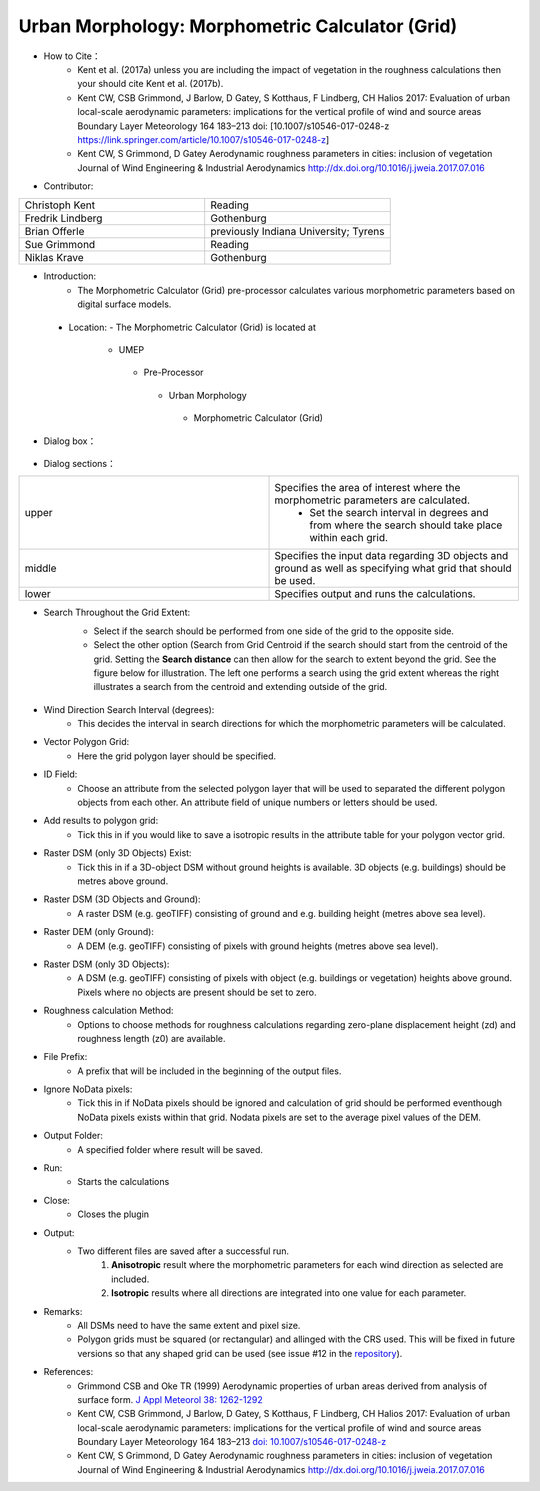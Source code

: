 
Urban Morphology: Morphometric Calculator (Grid)
~~~~~~~~~~~~~~~~~~~~~~~~~~~~~~~~~~~~~~~~~~~~~~~~
* How to Cite：
      - Kent et al. (2017a) unless you are including the impact of vegetation in the roughness calculations then your should cite Kent et al. (2017b).
      -  Kent CW, CSB Grimmond, J Barlow, D Gatey, S Kotthaus, F Lindberg, CH Halios 2017: Evaluation of urban local-scale aerodynamic parameters: implications for the vertical profile of wind and source areas Boundary Layer Meteorology 164 183–213 doi: [10.1007/s10546-017-0248-z https://link.springer.com/article/10.1007/s10546-017-0248-z]
      -  Kent CW, S Grimmond, D Gatey Aerodynamic roughness parameters in cities: inclusion of vegetation Journal of Wind Engineering & Industrial Aerodynamics http://dx.doi.org/10.1016/j.jweia.2017.07.016


* Contributor:
.. list-table::
   :widths: 50 50
   :header-rows: 0

   * - Christoph Kent
     - Reading
   * - Fredrik Lindberg
     - Gothenburg
   * - Brian Offerle
     - previously Indiana University; Tyrens
   * - Sue Grimmond
     - Reading
   * - Niklas Krave
     - Gothenburg



* Introduction:
     -  The Morphometric Calculator (Grid) pre-processor calculates various morphometric parameters based on digital surface models.

 * Location:
   - The Morphometric Calculator (Grid) is located at
       -  UMEP
         -  Pre-Processor
           -  Urban Morphology
             -  Morphometric Calculator (Grid)

* Dialog box：
        .. figure:: /images/Morph_Calc.png

* Dialog sections：
.. list-table::
   :widths: 50 50
   :header-rows: 0

   * - upper
     - Specifies the area of interest where the morphometric parameters are calculated.
          -  Set the search interval in degrees and from where the search should take place within each grid.
   * - middle
     - Specifies the input data regarding 3D objects and ground as well as specifying what grid that should be used.
   * - lower
     - Specifies output and runs the calculations.


* Search Throughout the Grid Extent:
    -  Select if the search should be performed from one side of the grid to the opposite side.
    -  Select the other option (Search from Grid Centroid if the search should start from the centroid of the grid. Setting the **Search distance** can then allow for the search to extent beyond the grid. See the figure below for illustration. The left one performs a search using the grid extent whereas the right illustrates a search from the centroid and extending outside of the grid.
    .. figure:: /images/Grid_Extent.png

* Wind Direction Search Interval (degrees):
     -  This decides the interval in search directions for which the morphometric parameters will be calculated.

* Vector Polygon Grid:
     - Here the grid polygon layer should be specified.

* ID Field:
     -  Choose an attribute from the selected polygon layer that will be used to separated the different polygon objects from each other. An attribute field of unique numbers or letters should be used.

* Add results to polygon grid:
     - Tick this in if you would like to save a isotropic results in the attribute table for your polygon vector grid.

* Raster DSM (only 3D Objects) Exist:
     -  Tick this in if a 3D-object DSM without ground heights is available. 3D objects (e.g. buildings) should be metres above ground.

* Raster DSM (3D Objects and Ground):
     -  A raster DSM (e.g. geoTIFF) consisting of ground and e.g. building height (metres above sea level).

* Raster DEM (only Ground):
     -  A DEM (e.g. geoTIFF) consisting of pixels with ground heights (metres above sea level).

* Raster DSM (only 3D Objects):
     -  A DSM (e.g. geoTIFF) consisting of pixels with object (e.g. buildings or vegetation) heights above ground. Pixels where no objects are present should be set to zero.

* Roughness calculation Method:
     -  Options to choose methods for roughness calculations regarding zero-plane displacement height (zd) and roughness length (z0) are available.

* File Prefix:
     - A prefix that will be included in the beginning of the output files.

* Ignore NoData pixels:
     -  Tick this in if NoData pixels should be ignored and calculation of grid should be performed eventhough NoData pixels exists within that grid. Nodata pixels are set to the average pixel values of the DEM.

* Output Folder:
     - A specified folder where result will be saved.

* Run:
     - Starts the calculations

* Close:
     - Closes the plugin

* Output:
     - Two different files are saved after a successful run.
          #. **Anisotropic** result where the morphometric parameters for each wind direction as selected are included.
          #. **Isotropic** results where all directions are integrated into one value for each parameter.


* Remarks:
      -  All DSMs need to have the same extent and pixel size.
      -  Polygon grids must be squared (or rectangular) and allinged with the CRS used. This will be fixed in future versions so that any shaped grid can be used (see issue #12 in the `repository <https://bitbucket.org/fredrik_ucg/umep/issues>`__).

* References:
      -  Grimmond CSB and Oke TR (1999) Aerodynamic properties of urban areas derived from analysis of surface form. `J Appl Meteorol 38: 1262-1292 <http://journals.ametsoc.org/doi/abs/10.1175/1520-0450(1999)038%3C1262%3AAPOUAD%3E2.0.CO%3B2>`__
      -  Kent CW, CSB Grimmond, J Barlow, D Gatey, S Kotthaus, F Lindberg, CH Halios 2017: Evaluation of urban local-scale aerodynamic parameters: implications for the vertical profile of wind and source areas Boundary Layer Meteorology 164 183–213 `doi: 10.1007/s10546-017-0248-z <https://link.springer.com/article/10.1007/s10546-017-0248-z>`__
      -  Kent CW, S Grimmond, D Gatey Aerodynamic roughness parameters in cities: inclusion of vegetation Journal of Wind Engineering & Industrial Aerodynamics http://dx.doi.org/10.1016/j.jweia.2017.07.016
